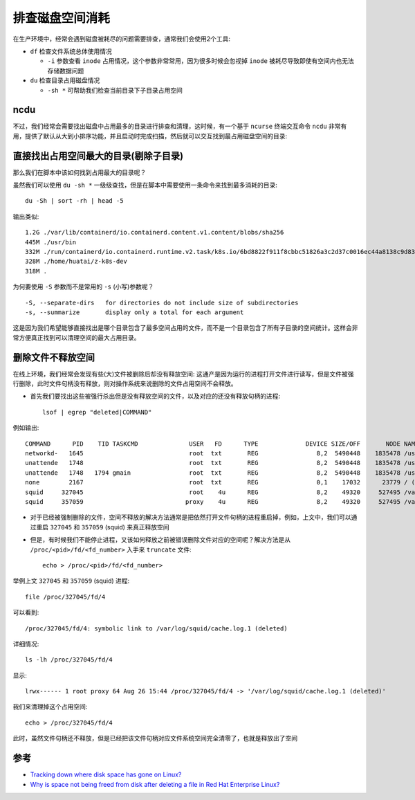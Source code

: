 .. _trace_disk_space_usage:

======================
排查磁盘空间消耗
======================

在生产环境中，经常会遇到磁盘被耗尽的问题需要排查，通常我们会使用2个工具:

- ``df`` 检查文件系统总体使用情况

  - ``-i`` 参数查看 ``inode`` 占用情况，这个参数非常常用，因为很多时候会忽视掉 ``inode`` 被耗尽导致即使有空间内也无法存储数据问题

- ``du`` 检查目录占用磁盘情况

  - ``-sh *`` 可帮助我们检查当前目录下子目录占用空间

ncdu
=========

不过，我们经常会需要找出磁盘中占用最多的目录进行排查和清理，这时候，有一个基于 ``ncurse`` 终端交互命令 ``ncdu`` 非常有用，提供了默认从大到小排序功能，并且启动时完成扫描，然后就可以交互找到最占用磁盘空间的目录:

.. figure:: ../../_static/shell/bash/ncdu.png

直接找出占用空间最大的目录(剔除子目录)
========================================

那么我们在脚本中该如何找到占用最大的目录呢？

虽然我们可以使用 ``du -sh *`` 一级级查找，但是在脚本中需要使用一条命令来找到最多消耗的目录::

   du -Sh | sort -rh | head -5

输出类似::

   1.2G ./var/lib/containerd/io.containerd.content.v1.content/blobs/sha256
   445M ./usr/bin
   332M ./run/containerd/io.containerd.runtime.v2.task/k8s.io/6bd8822f911f8cbbc51826a3c2d37c0016ec44a8138c9d835fb5dbae99db269f/rootfs/usr/bin
   328M ./home/huatai/z-k8s-dev
   318M .

为何要使用 ``-S`` 参数而不是常用的 ``-s`` (小写)参数呢？

::

   -S, --separate-dirs   for directories do not include size of subdirectories
   -s, --summarize       display only a total for each argument

这是因为我们希望能够直接找出是哪个目录包含了最多空间占用的文件，而不是一个目录包含了所有子目录的空间统计。这样会非常方便真正找到可以清理空间的最大占用目录。

删除文件不释放空间
===================

在线上环境，我们经常会发现有些(大)文件被删除后却没有释放空间: 这通产是因为运行的进程打开文件进行读写，但是文件被强行删除，此时文件句柄没有释放，则对操作系统来说删除的文件占用空间不会释放。

- 首先我们要找出这些被强行杀出但是没有释放空间的文件，以及对应的还没有释放句柄的进程::

   lsof | egrep "deleted|COMMAND"

例如输出::

   COMMAND      PID    TID TASKCMD              USER   FD      TYPE             DEVICE SIZE/OFF       NODE NAME
   networkd-   1645                             root  txt       REG                8,2  5490448    1835478 /usr/bin/python3.8 (deleted)
   unattende   1748                             root  txt       REG                8,2  5490448    1835478 /usr/bin/python3.8 (deleted)
   unattende   1748   1794 gmain                root  txt       REG                8,2  5490448    1835478 /usr/bin/python3.8 (deleted)
   none        2167                             root  txt       REG                0,1    17032      23779 / (deleted)
   squid     327045                             root    4u      REG                8,2    49320     527495 /var/log/squid/cache.log.1 (deleted)
   squid     357059                            proxy    4u      REG                8,2    49320     527495 /var/log/squid/cache.log.1 (deleted)

- 对于已经被强制删除的文件，空间不释放的解决方法通常是把依然打开文件句柄的进程重启掉，例如，上文中，我们可以通过重启 ``327045`` 和 ``357059`` (squid) 来真正释放空间

- 但是，有时候我们不能停止进程，又该如何释放之前被错误删除文件对应的空间呢？解决方法是从 ``/proc/<pid>/fd/<fd_number>`` 入手来 ``truncate`` 文件::

   echo > /proc/<pid>/fd/<fd_number>

举例上文 ``327045`` 和 ``357059`` (squid) 进程::

   file /proc/327045/fd/4

可以看到::

   /proc/327045/fd/4: symbolic link to /var/log/squid/cache.log.1 (deleted)

详细情况::

   ls -lh /proc/327045/fd/4

显示::

   lrwx------ 1 root proxy 64 Aug 26 15:44 /proc/327045/fd/4 -> '/var/log/squid/cache.log.1 (deleted)'

我们来清理掉这个占用空间::

   echo > /proc/327045/fd/4

此时，虽然文件句柄还不释放，但是已经把该文件句柄对应文件系统空间完全清零了，也就是释放出了空间

参考
======

- `Tracking down where disk space has gone on Linux? <https://unix.stackexchange.com/questions/125429/tracking-down-where-disk-space-has-gone-on-linux>`_
- `Why is space not being freed from disk after deleting a file in Red Hat Enterprise Linux? <https://access.redhat.com/solutions/2316>`_
